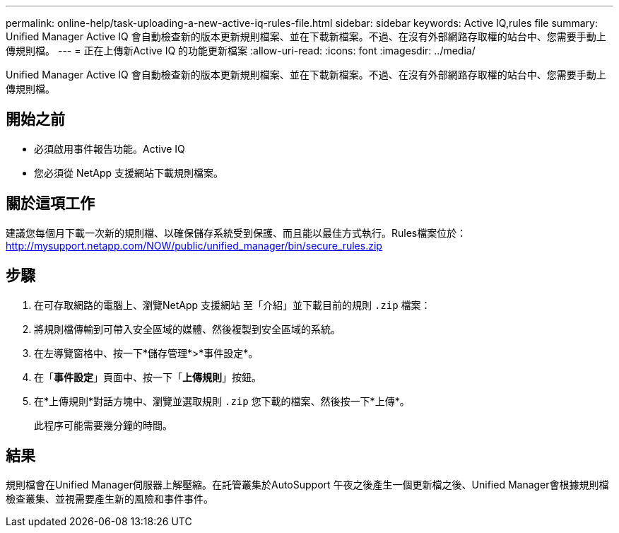---
permalink: online-help/task-uploading-a-new-active-iq-rules-file.html 
sidebar: sidebar 
keywords: Active IQ,rules file 
summary: Unified Manager Active IQ 會自動檢查新的版本更新規則檔案、並在下載新檔案。不過、在沒有外部網路存取權的站台中、您需要手動上傳規則檔。 
---
= 正在上傳新Active IQ 的功能更新檔案
:allow-uri-read: 
:icons: font
:imagesdir: ../media/


[role="lead"]
Unified Manager Active IQ 會自動檢查新的版本更新規則檔案、並在下載新檔案。不過、在沒有外部網路存取權的站台中、您需要手動上傳規則檔。



== 開始之前

* 必須啟用事件報告功能。Active IQ
* 您必須從 NetApp 支援網站下載規則檔案。




== 關於這項工作

建議您每個月下載一次新的規則檔、以確保儲存系統受到保護、而且能以最佳方式執行。Rules檔案位於： http://mysupport.netapp.com/NOW/public/unified_manager/bin/secure_rules.zip[]



== 步驟

. 在可存取網路的電腦上、瀏覽NetApp 支援網站 至「介紹」並下載目前的規則 `.zip` 檔案：
. 將規則檔傳輸到可帶入安全區域的媒體、然後複製到安全區域的系統。
. 在左導覽窗格中、按一下*儲存管理*>*事件設定*。
. 在「*事件設定*」頁面中、按一下「*上傳規則*」按鈕。
. 在*上傳規則*對話方塊中、瀏覽並選取規則 `.zip` 您下載的檔案、然後按一下*上傳*。
+
此程序可能需要幾分鐘的時間。





== 結果

規則檔會在Unified Manager伺服器上解壓縮。在託管叢集於AutoSupport 午夜之後產生一個更新檔之後、Unified Manager會根據規則檔檢查叢集、並視需要產生新的風險和事件事件。
